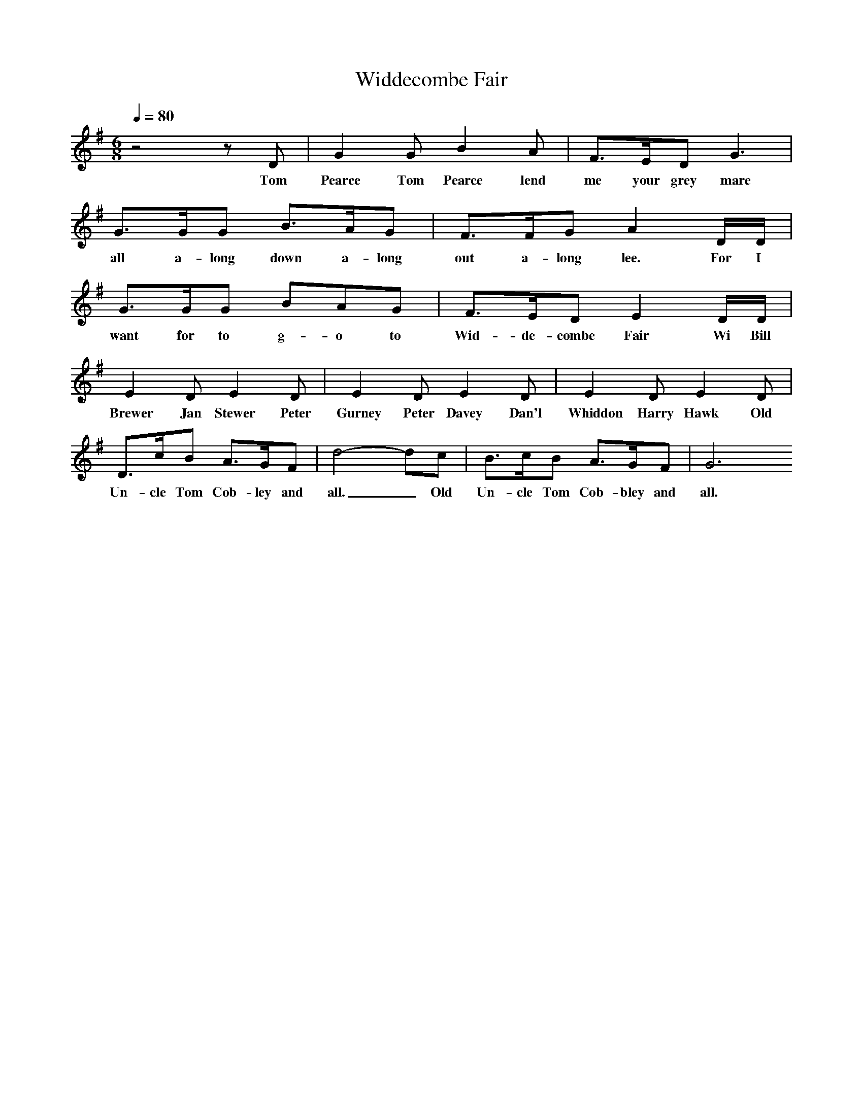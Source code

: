X:1
T:Widdecombe Fair
Q:1/4=80
I:Songs Of The West, S Baring Sould
M:6/8
L:1/8
K:G
z4zD|G2G B2A|F3/2E/2D G3|
w:Tom Pearce Tom Pearce lend me your grey mare
G3/2G/2G B3/2A/2G|F3/2F/2G A2D/2D/2|
w:all a-long down a-long out a-long lee. For I
G3/2G/2G BAG|F3/2E/2D E2D/2D/2|
w:want for to g-o to Wid-de-combe Fair Wi Bill
E2D E2D|E2D E2D|E2D E2D|
w:Brewer Jan Stewer Peter Gurney Peter Davey Dan'l Whiddon Harry Hawk Old
D3/2c/2B A3/2G/2F|d4-dc|B3/2c/2B A3/2G/2F|G6
w:Un-cle Tom Cob-ley and all._ Old Un-cle Tom Cob-bley and all.